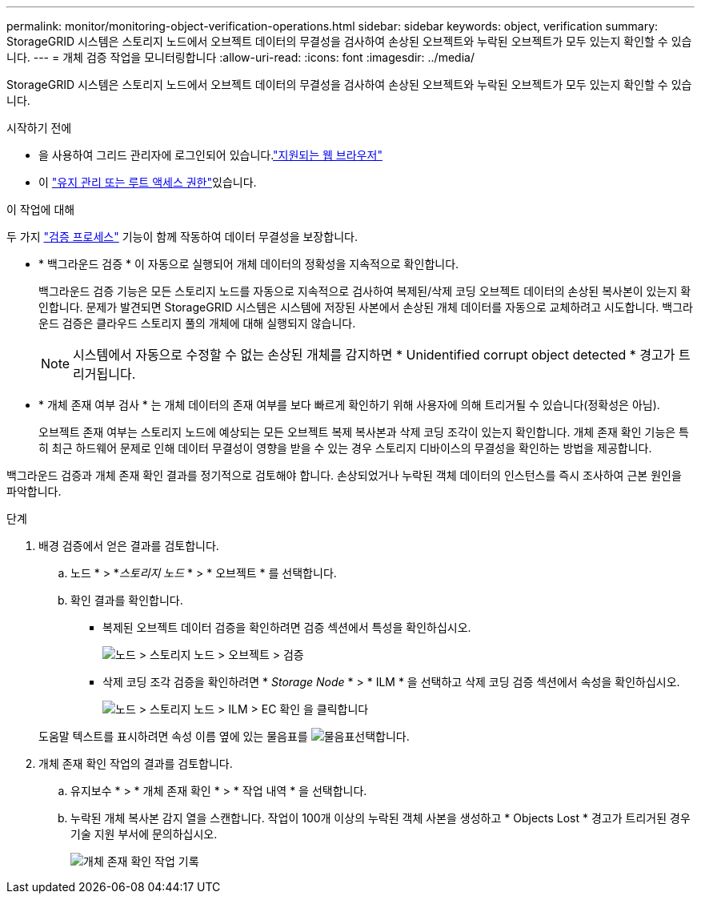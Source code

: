 ---
permalink: monitor/monitoring-object-verification-operations.html 
sidebar: sidebar 
keywords: object, verification 
summary: StorageGRID 시스템은 스토리지 노드에서 오브젝트 데이터의 무결성을 검사하여 손상된 오브젝트와 누락된 오브젝트가 모두 있는지 확인할 수 있습니다. 
---
= 개체 검증 작업을 모니터링합니다
:allow-uri-read: 
:icons: font
:imagesdir: ../media/


[role="lead"]
StorageGRID 시스템은 스토리지 노드에서 오브젝트 데이터의 무결성을 검사하여 손상된 오브젝트와 누락된 오브젝트가 모두 있는지 확인할 수 있습니다.

.시작하기 전에
* 을 사용하여 그리드 관리자에 로그인되어 있습니다.link:../admin/web-browser-requirements.html["지원되는 웹 브라우저"]
* 이 link:../admin/admin-group-permissions.html["유지 관리 또는 루트 액세스 권한"]있습니다.


.이 작업에 대해
두 가지 link:../troubleshoot/verifying-object-integrity.html["검증 프로세스"] 기능이 함께 작동하여 데이터 무결성을 보장합니다.

* * 백그라운드 검증 * 이 자동으로 실행되어 개체 데이터의 정확성을 지속적으로 확인합니다.
+
백그라운드 검증 기능은 모든 스토리지 노드를 자동으로 지속적으로 검사하여 복제된/삭제 코딩 오브젝트 데이터의 손상된 복사본이 있는지 확인합니다. 문제가 발견되면 StorageGRID 시스템은 시스템에 저장된 사본에서 손상된 개체 데이터를 자동으로 교체하려고 시도합니다. 백그라운드 검증은 클라우드 스토리지 풀의 개체에 대해 실행되지 않습니다.

+

NOTE: 시스템에서 자동으로 수정할 수 없는 손상된 개체를 감지하면 * Unidentified corrupt object detected * 경고가 트리거됩니다.

* * 개체 존재 여부 검사 * 는 개체 데이터의 존재 여부를 보다 빠르게 확인하기 위해 사용자에 의해 트리거될 수 있습니다(정확성은 아님).
+
오브젝트 존재 여부는 스토리지 노드에 예상되는 모든 오브젝트 복제 복사본과 삭제 코딩 조각이 있는지 확인합니다. 개체 존재 확인 기능은 특히 최근 하드웨어 문제로 인해 데이터 무결성이 영향을 받을 수 있는 경우 스토리지 디바이스의 무결성을 확인하는 방법을 제공합니다.



백그라운드 검증과 개체 존재 확인 결과를 정기적으로 검토해야 합니다. 손상되었거나 누락된 객체 데이터의 인스턴스를 즉시 조사하여 근본 원인을 파악합니다.

.단계
. 배경 검증에서 얻은 결과를 검토합니다.
+
.. 노드 * > *_스토리지 노드_ * > * 오브젝트 * 를 선택합니다.
.. 확인 결과를 확인합니다.
+
*** 복제된 오브젝트 데이터 검증을 확인하려면 검증 섹션에서 특성을 확인하십시오.
+
image::../media/nodes_storage_node_object_verification.png[노드 > 스토리지 노드 > 오브젝트 > 검증]

*** 삭제 코딩 조각 검증을 확인하려면 * _Storage Node_ * > * ILM * 을 선택하고 삭제 코딩 검증 섹션에서 속성을 확인하십시오.
+
image::../media/nodes_storage_node_ilm_ec_verification.png[노드 > 스토리지 노드 > ILM > EC 확인 을 클릭합니다]

+
도움말 텍스트를 표시하려면 속성 이름 옆에 있는 물음표를 image:../media/icon_nms_question.png["물음표"]선택합니다.





. 개체 존재 확인 작업의 결과를 검토합니다.
+
.. 유지보수 * > * 개체 존재 확인 * > * 작업 내역 * 을 선택합니다.
.. 누락된 개체 복사본 감지 열을 스캔합니다. 작업이 100개 이상의 누락된 객체 사본을 생성하고 * Objects Lost * 경고가 트리거된 경우 기술 지원 부서에 문의하십시오.
+
image::../media/oec_job_history.png[개체 존재 확인 작업 기록]





